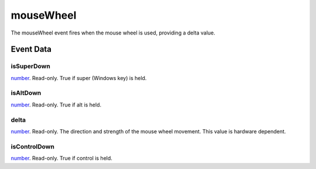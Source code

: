 mouseWheel
====================================================================================================

The mouseWheel event fires when the mouse wheel is used, providing a delta value.

Event Data
----------------------------------------------------------------------------------------------------

isSuperDown
~~~~~~~~~~~~~~~~~~~~~~~~~~~~~~~~~~~~~~~~~~~~~~~~~~~~~~~~~~~~~~~~~~~~~~~~~~~~~~~~~~~~~~~~~~~~~~~~~~~~

`number`_. Read-only. True if super (Windows key) is held.

isAltDown
~~~~~~~~~~~~~~~~~~~~~~~~~~~~~~~~~~~~~~~~~~~~~~~~~~~~~~~~~~~~~~~~~~~~~~~~~~~~~~~~~~~~~~~~~~~~~~~~~~~~

`number`_. Read-only. True if alt is held.

delta
~~~~~~~~~~~~~~~~~~~~~~~~~~~~~~~~~~~~~~~~~~~~~~~~~~~~~~~~~~~~~~~~~~~~~~~~~~~~~~~~~~~~~~~~~~~~~~~~~~~~

`number`_. Read-only. The direction and strength of the mouse wheel movement. This value is hardware dependent.

isControlDown
~~~~~~~~~~~~~~~~~~~~~~~~~~~~~~~~~~~~~~~~~~~~~~~~~~~~~~~~~~~~~~~~~~~~~~~~~~~~~~~~~~~~~~~~~~~~~~~~~~~~

`number`_. Read-only. True if control is held.

.. _`number`: ../../lua/type/number.html
